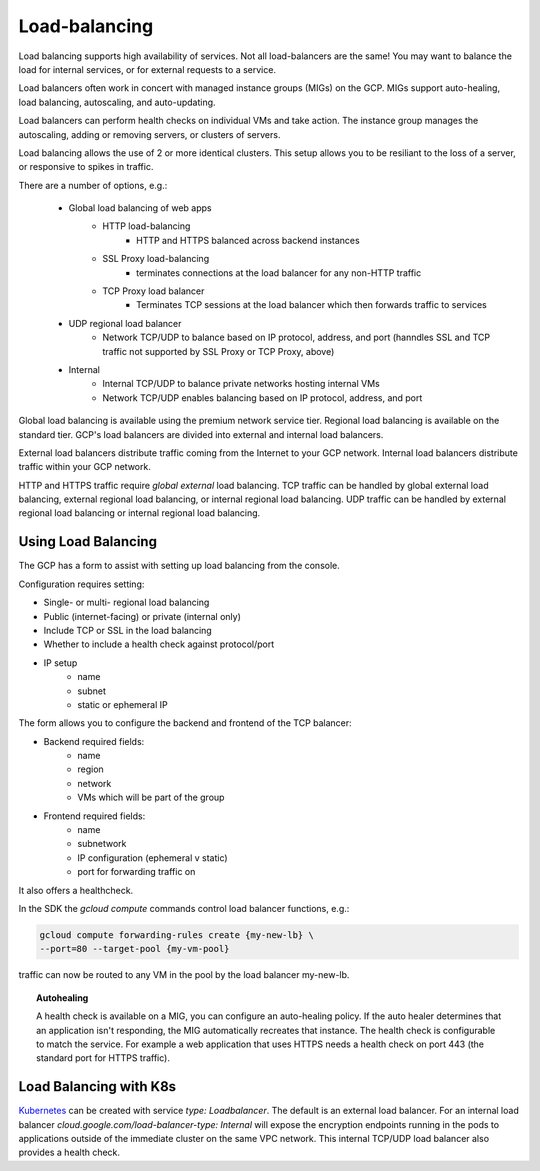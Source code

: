 
###############
Load-balancing
###############

Load balancing supports high availability of services. Not all load-balancers are the same! You may want to balance the load for internal services, or for external requests to a service.

Load balancers often work in concert with managed instance groups (MIGs) on the GCP. MIGs support auto-healing, load balancing, autoscaling, and auto-updating. 

Load balancers can perform health checks on individual VMs and take action. The instance group manages the autoscaling, adding or removing servers, or clusters of servers. 

Load balancing allows the use of 2 or more identical clusters. This setup allows you to be resiliant to the loss of a server, or responsive to spikes in traffic.

There are a number of options, e.g.:

	+ Global load balancing of web apps 
		+ HTTP load-balancing
			+ HTTP and HTTPS balanced across backend instances
		+ SSL Proxy load-balancing
			+ terminates connections at the load balancer for any non-HTTP traffic
		+ TCP Proxy load balancer
			+ Terminates TCP sessions at the load balancer which then forwards traffic to services
	+ UDP regional load balancer
			+ Network TCP/UDP to balance based on IP protocol, address, and port (hanndles SSL and TCP traffic not supported by SSL Proxy or TCP Proxy, above)
	+ Internal
		+ Internal TCP/UDP to balance private networks hosting internal VMs
		+ Network TCP/UDP enables balancing based on IP protocol, address, and port

Global load balancing is available using the premium network service tier. Regional load balancing is available on the standard tier. GCP's load balancers are divided into external and internal load balancers. 

External load balancers distribute traffic coming from the Internet to your GCP network. Internal load balancers distribute traffic within your GCP network.

HTTP and HTTPS traffic require *global external* load balancing. TCP traffic can be handled by global external load balancing, external regional load balancing, or internal regional load balancing. UDP traffic can be handled by external regional load balancing or internal regional load balancing.

Using Load Balancing
---------------------

The GCP has a form to assist with setting up load balancing from the console.

Configuration requires setting:

- Single- or multi- regional load balancing
- Public (internet-facing) or private (internal only)
- Include TCP or SSL in the load balancing
- Whether to include a health check against protocol/port
- IP setup
	- name
	- subnet
	- static or ephemeral IP


The form allows you to configure the backend and frontend of the TCP balancer:

- Backend required fields:
	- name
	- region
	- network
	- VMs which will be part of the group
- Frontend required fields:
	- name
	- subnetwork
	- IP configuration (ephemeral v static)
	- port for forwarding traffic on

It also offers a healthcheck.

In the SDK the `gcloud compute` commands control load balancer functions, e.g.:

.. code-block:: 

	gcloud compute forwarding-rules create {my-new-lb} \
	--port=80 --target-pool {my-vm-pool}

traffic can now be routed to any VM in the pool by the load balancer my-new-lb.


.. topic:: Autohealing

	A health check is available on a MIG, you can configure an auto-healing policy. If the auto healer determines that an application isn't responding, the MIG automatically recreates that instance. The health check is configurable to match the service. For example a web application that uses HTTPS needs a health check on port 443 (the standard port for HTTPS traffic).


Load Balancing with K8s
-------------------------

`Kubernetes <kubernetes.html>`_ can be created with service `type: Loadbalancer`. The default is an external load balancer. For an internal load balancer `cloud.google.com/load-balancer-type: Internal` will expose the encryption endpoints running in the pods to applications outside of the immediate cluster on the same VPC network. This internal TCP/UDP load balancer also provides a health check.


